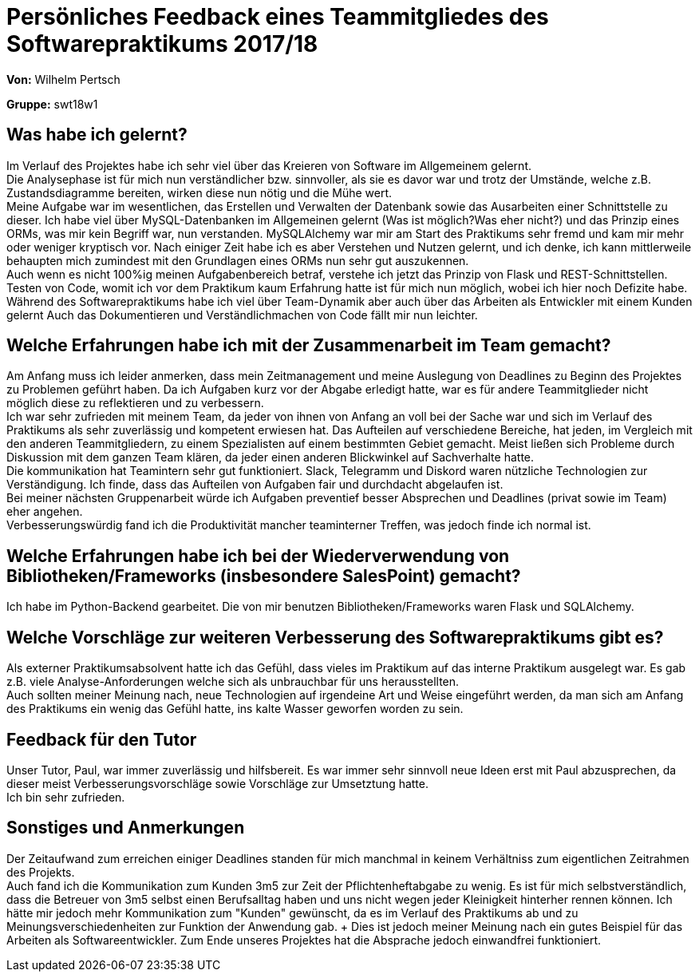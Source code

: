 = Persönliches Feedback eines Teammitgliedes des Softwarepraktikums 2017/18
// Auch wenn der Bogen nicht anonymisiert ist, dürfen Sie gern Ihre Meinung offen kundtun.
// Sowohl positive als auch negative Anmerkungen werden gern gesehen und zur stetigen Verbesserung genutzt.
// Versuchen Sie in dieser Auswertung also stets sowohl Positives wie auch Negatives zu erwähnen.

**Von:** Wilhelm Pertsch

**Gruppe:** swt18w1

== Was habe ich gelernt?
Im Verlauf des Projektes habe ich sehr viel über das Kreieren von Software im Allgemeinem gelernt. + 
Die Analysephase ist für mich nun verständlicher bzw. sinnvoller, als sie es davor war und trotz der Umstände, welche z.B. Zustandsdiagramme bereiten, wirken diese nun nötig und die Mühe wert. + 
Meine Aufgabe war im wesentlichen, das Erstellen und Verwalten der Datenbank sowie das Ausarbeiten einer Schnittstelle zu dieser. Ich habe viel über MySQL-Datenbanken im Allgemeinen gelernt (Was ist möglich?Was eher nicht?) und das Prinzip eines ORMs, was mir kein Begriff war, nun verstanden. MySQLAlchemy war mir am Start des Praktikums sehr fremd und kam mir mehr oder weniger kryptisch vor. Nach einiger Zeit habe ich es aber Verstehen und Nutzen gelernt, und ich denke, ich kann mittlerweile behaupten mich zumindest mit den Grundlagen eines ORMs nun sehr gut auszukennen. +
Auch wenn es nicht 100%ig meinen Aufgabenbereich betraf, verstehe ich jetzt das Prinzip von Flask und REST-Schnittstellen. Testen von Code, womit ich vor dem Praktikum kaum Erfahrung hatte ist für mich nun möglich, wobei ich hier noch Defizite  habe. + 
Während des Softwarepraktikums habe ich viel über Team-Dynamik aber auch über das Arbeiten als Entwickler mit einem Kunden gelernt Auch das Dokumentieren und Verständlichmachen von Code fällt mir nun leichter.  
// Ausführung der positiven und negativen Erfahrungen, die im Softwarepraktikum gesammelt wurden

== Welche Erfahrungen habe ich mit der Zusammenarbeit im Team gemacht?
Am Anfang muss ich leider anmerken, dass mein Zeitmanagement und meine Auslegung von Deadlines zu Beginn des Projektes zu Problemen geführt haben. Da ich Aufgaben kurz vor der Abgabe erledigt hatte, war es für andere Teammitglieder nicht möglich diese zu reflektieren und zu verbessern. +
Ich war sehr zufrieden mit meinem Team, da jeder von ihnen von Anfang an voll bei der Sache war und sich im Verlauf des Praktikums als sehr zuverlässig und kompetent erwiesen hat. Das Aufteilen auf verschiedene Bereiche, hat jeden, im Vergleich mit den anderen Teammitgliedern, zu einem Spezialisten auf einem bestimmten Gebiet gemacht. Meist ließen sich Probleme durch Diskussion mit dem ganzen Team klären, da jeder einen anderen Blickwinkel auf Sachverhalte hatte. + 
Die kommunikation hat Teamintern sehr gut funktioniert. Slack, Telegramm und Diskord waren nützliche Technologien zur Verständigung. Ich finde, dass das Aufteilen von Aufgaben fair und durchdacht abgelaufen ist. + 
Bei meiner nächsten Gruppenarbeit würde ich Aufgaben preventief besser Absprechen und Deadlines (privat sowie im Team) eher angehen. +
Verbesserungswürdig fand ich die Produktivität mancher teaminterner Treffen, was jedoch finde ich normal ist.
// Kurze Beschreibung der Zusammenarbeit im Team. Was lief gut? Was war verbesserungswürdig? Was würden Sie das nächste Mal anders machen?

== Welche Erfahrungen habe ich bei der Wiederverwendung von Bibliotheken/Frameworks (insbesondere SalesPoint) gemacht?
Ich habe im Python-Backend gearbeitet. Die von mir benutzen Bibliotheken/Frameworks waren Flask und SQLAlchemy.
// Einschätzung der Arbeit mit den bereitgestellten und zusätzlich genutzten Frameworks. Was War gut? Was war verbesserungswürdig?

== Welche Vorschläge zur weiteren Verbesserung des Softwarepraktikums gibt es? 
Als externer Praktikumsabsolvent hatte ich das Gefühl, dass vieles im Praktikum auf das interne Praktikum ausgelegt war. Es gab z.B. viele Analyse-Anforderungen welche sich als unbrauchbar für uns herausstellten. + 
Auch sollten meiner Meinung nach, neue Technologien auf irgendeine Art und Weise eingeführt werden, da man sich am Anfang des Praktikums ein wenig das Gefühl hatte, ins kalte Wasser geworfen worden zu sein.
// Möglichst mit Beschreibung, warum die Umsetzung des von Ihnen angebrachten Vorschlages nötig ist.

== Feedback für den Tutor
Unser Tutor, Paul, war immer zuverlässig und hilfsbereit. Es war immer sehr sinnvoll neue Ideen erst mit Paul abzusprechen, da dieser meist Verbesserungsvorschläge sowie Vorschläge zur Umsetztung hatte. + 
Ich bin sehr zufrieden.
// Fühlten Sie sich durch den vom Lehrstuhl bereitgestellten Tutor gut betreut? Was war positiv? Was war verbesserungswürdig?

== Sonstiges und Anmerkungen
Der Zeitaufwand zum erreichen einiger Deadlines standen für mich manchmal in keinem Verhältniss zum eigentlichen Zeitrahmen des Projekts. + 
Auch fand ich die Kommunikation zum Kunden 3m5 zur Zeit der Pflichtenheftabgabe zu wenig. Es ist für mich selbstverständlich, dass die Betreuer von 3m5 selbst einen Berufsalltag haben und uns nicht wegen jeder Kleinigkeit hinterher rennen können. Ich hätte mir jedoch mehr Kommunikation zum "Kunden" gewünscht, da es im Verlauf des Praktikums ab und zu Meinungsverschiedenheiten zur Funktion der Anwendung gab. + Dies ist jedoch meiner Meinung nach ein gutes Beispiel für das Arbeiten als Softwareentwickler. Zum Ende unseres Projektes hat die Absprache jedoch einwandfrei funktioniert. 
// Welche Aspekte fanden in den oben genannten Punkten keine Erwähnung?
